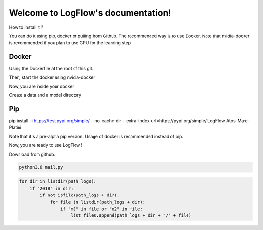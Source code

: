Welcome to LogFlow's documentation!
===================================

How to install it ?

You can do it using pip, docker or pulling from Github. The recommended way is to use Docker.
Note that nvidia-docker is recommended if you plan to use GPU for the learning step.

Docker
------
Using the Dockerfile at the root of this git.

.. code-block:: bash
    docker build -t logflow .

Then, start the docker using nvidia-docker

.. code-block:: bash
    nvidia-docker run -it --pid=host -v $(pwd):/home/code logflow /bin/bash

Now, you are inside your docker

.. code-block:: bash
    cd /home/code

Create a data and a model directory

.. code-block:: bash
    mkdir data
    mkdir model

Pip
---
.. code-block:: bash
pip install -i https://test.pypi.org/simple/ --no-cache-dir --extra-index-url=https://pypi.org/simple/ LogFlow-Atos-Marc-Platini

Note that it's a pre-alpha pip version. Usage of docker is recommended instead of pip.


Now, you are ready to use LogFlow !

Download from github.

.. code-block:: bash

    python3.6 mail.py

.. code-block:: python3

    for dir in listdir(path_logs):
        if "2018" in dir:
            if not isfile(path_logs + dir):
                for file in listdir(path_logs + dir):
                    if "m1" in file or "m2" in file:
                        list_files.append(path_logs + dir + "/" + file)